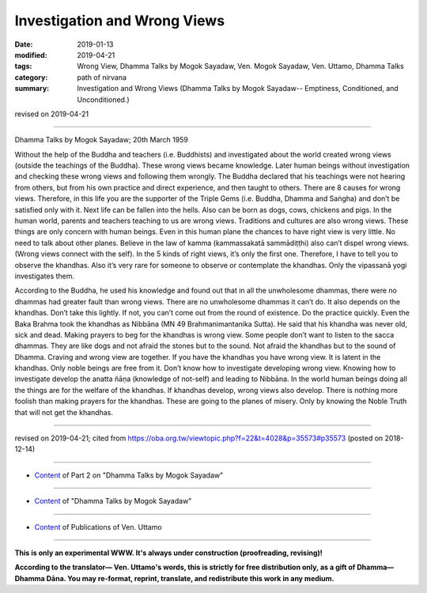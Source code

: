 ==========================================
Investigation and Wrong Views
==========================================

:date: 2019-01-13
:modified: 2019-04-21
:tags: Wrong View, Dhamma Talks by Mogok Sayadaw, Ven. Mogok Sayadaw, Ven. Uttamo, Dhamma Talks
:category: path of nirvana
:summary: Investigation and Wrong Views (Dhamma Talks by Mogok Sayadaw-- Emptiness, Conditioned, and Unconditioned.)

revised on 2019-04-21

------

Dhamma Talks by Mogok Sayadaw; 20th March 1959

Without the help of the Buddha and teachers (i.e. Buddhists) and investigated about the world created wrong views (outside the teachings of the Buddha). These wrong views became knowledge. Later human beings without investigation and checking these wrong views and following them wrongly. The Buddha declared that his teachings were not hearing from others, but from his own practice and direct experience, and then taught to others. There are 8 causes for wrong views. Therefore, in this life you are the supporter of the Triple Gems (i.e. Buddha, Dhamma and Saṅgha) and don’t be satisfied only with it. Next life can be fallen into the hells. Also can be born as dogs, cows, chickens and pigs. In the human world, parents and teachers teaching to us are wrong views. Traditions and cultures are also wrong views. These things are only concern with human beings. Even in this human plane the chances to have right view is very little. No need to talk about other planes. Believe in the law of kamma (kammassakatā sammādiṭṭhi) also can’t dispel wrong views. (Wrong views connect with the self). In the 5 kinds of right views, it’s only the first one. Therefore, I have to tell you to observe the khandhas. Also it’s very rare for someone to observe or contemplate the khandhas. Only the vipassanā yogi investigates them.

According to the Buddha, he used his knowledge and found out that in all the unwholesome dhammas, there were no dhammas had greater fault than wrong views. There are no unwholesome dhammas it can’t do. It also depends on the khandhas. Don’t take this lightly. If not, you can’t come out from the round of existence. Do the practice quickly. Even the Baka Brahma took the khandhas as Nibbāna (MN 49 Brahmanimantanika Sutta). He said that his khandha was never old, sick and dead. Making prayers to beg for the khandhas is wrong view. Some people don’t want to listen to the sacca dhammas. They are like dogs and not afraid the stones but to the sound. Not afraid the khandhas but to the sound of Dhamma. Craving and wrong view are together. If you have the khandhas you have wrong view. It is latent in the khandhas. Only noble beings are free from it. Don’t know how to investigate developing wrong view. Knowing how to investigate develop the anatta ñāṇa (knowledge of not-self) and leading to Nibbāna. In the world human beings doing all the things are for the welfare of the khandhas. If khandhas develop, wrong views also develop. There is nothing more foolish than making prayers for the khandhas. These are going to the planes of misery. Only by knowing the Noble Truth that will not get the khandhas.

------

revised on 2019-04-21; cited from https://oba.org.tw/viewtopic.php?f=22&t=4028&p=35573#p35573 (posted on 2018-12-14)

------

- `Content <{filename}pt02-content-of-part02%zh.rst>`__ of Part 2 on "Dhamma Talks by Mogok Sayadaw"

------

- `Content <{filename}content-of-dhamma-talks-by-mogok-sayadaw%zh.rst>`__ of "Dhamma Talks by Mogok Sayadaw"

------

- `Content <{filename}../publication-of-ven-uttamo%zh.rst>`__ of Publications of Ven. Uttamo

------

**This is only an experimental WWW. It's always under construction (proofreading, revising)!**

**According to the translator— Ven. Uttamo's words, this is strictly for free distribution only, as a gift of Dhamma—Dhamma Dāna. You may re-format, reprint, translate, and redistribute this work in any medium.**

..
  04-21 rev. & add: Content of Publications of Ven. Uttamo; Content of Part 2 on "Dhamma Talks by Mogok Sayadaw"
        del: https://mogokdhammatalks.blog/
  2019-01-11  create rst; post on 01-13